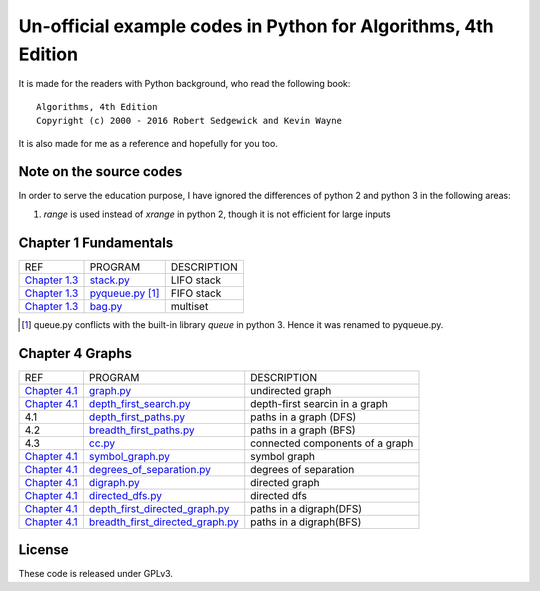 Un-official example codes in Python for Algorithms, 4th Edition
================================================================================

.. image:: https://travis-ci.org/chfw/alg4_robert_kevin_in_py.svg?branch=master
   :target: http://travis-ci.org/chfw/alg4_robert_kevin_in_py


It is made for the readers with Python background, who read the following
book::

    Algorithms, 4th Edition
    Copyright (c) 2000 - 2016 Robert Sedgewick and Kevin Wayne

It is also made for me as a reference and hopefully for you too.

Note on the source codes
--------------------------------------------------------------------------------

In order to serve the education purpose, I have ignored the differences of python
2 and python 3 in the following areas:

#. `range` is used instead of `xrange` in python 2, though it is not efficient
   for large inputs

Chapter 1 Fundamentals
--------------------------------------------------------------------------------

================ ============================ ===============================
REF              PROGRAM                      DESCRIPTION
`Chapter 1.3`_   `stack.py`_                  LIFO stack
`Chapter 1.3`_   `pyqueue.py`_ [#f1]_         FIFO stack
`Chapter 1.3`_   `bag.py`_                    multiset
================ ============================ ===============================

.. _bag.py: example_code_in_python/bag.py
.. _pyqueue.py: example_code_in_python/pyqueue.py
.. _stack.py: example_code_in_python/stack.py
.. _Chapter 1.3: http://algs4.cs.princeton.edu/13stacks/index.php
.. [#f1] queue.py conflicts with the built-in library `queue` in python 3. Hence
		 it was renamed to pyqueue.py.

Chapter 4 Graphs
--------------------------------------------------------------------------------

===================== =================================== ===============================
REF                   PROGRAM                             DESCRIPTION
`Chapter 4.1`_        `graph.py`_                         undirected graph
`Chapter 4.1`_        `depth_first_search.py`_            depth-first searcin in a graph
4.1                   `depth_first_paths.py`_             paths in a graph (DFS)
4.2                   `breadth_first_paths.py`_           paths in a graph (BFS)
4.3                   `cc.py`_                            connected components of a graph
`Chapter 4.1`_        `symbol_graph.py`_                  symbol graph
`Chapter 4.1`_        `degrees_of_separation.py`_         degrees of separation     
`Chapter 4.1`_        `digraph.py`_                       directed graph
`Chapter 4.1`_        `directed_dfs.py`_                  directed dfs
`Chapter 4.1`_        `depth_first_directed_graph.py`_    paths in a digraph(DFS)
`Chapter 4.1`_        `breadth_first_directed_graph.py`_  paths in a digraph(BFS)
===================== =================================== ===============================

.. _Chapter 4.1: http://algs4.cs.princeton.edu/41graph/index.php
.. _graph.py: example_code_in_python/graph.py
.. _depth_first_search.py: example_code_in_python/depth_first_search.py
.. _depth_first_paths.py: example_code_in_python/depthth_first_paths.py
.. _breadth_first_paths.py: example_code_in_python/breadth_first_paths.py
.. _cc.py: example_code_in_python/cc.py
.. _symbol_graph.py: example_code_in_python/symbol_graph.py
.. _degrees_of_separation.py: example_code_in_python/degrees_of_separation.py
.. _digraph.py: example_code_in_python/digraph.py
.. _directed_dfs.py: example_code_in_python/directed_dfs.py
.. _depth_first_directed_graph.py: example_code_in_python/depth_first_directed_graph.py
.. _breadth_first_directed_graph.py: example_code_in_python/breadth_first_directed_graph.py

License
--------------------------------------------------------------------------------

These code is released under GPLv3.
